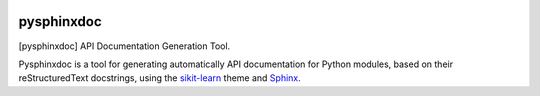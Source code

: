 
|Travis|_ |Coveralls|_ |Python27|_ |Python34|_ |PyPi|_ 

.. |Travis| image:: https://travis-ci.org/AGrigis/pysphinxdoc.svg?branch=master
.. _Travis: https://travis-ci.org/AGrigis/pysphinxdoc

.. |Coveralls| image:: https://coveralls.io/repos/neurospin/pysphinxdoc/badge.svg?branch=master&service=github
.. _Coveralls: https://coveralls.io/github/AGrigis/pysphinxdoc

.. |Python27| image:: https://img.shields.io/badge/python-2.7-blue.svg
.. _Python27: https://badge.fury.io/py/pysphinxdoc

.. |Python34| image:: https://img.shields.io/badge/python-3.4-blue.svg
.. _Python34: https://badge.fury.io/py/pysphinxdoc

.. |PyPi| image:: https://badge.fury.io/py/pysphinxdoc.svg
.. _PyPi: https://badge.fury.io/py/pysphinxdoc


===========
pysphinxdoc
===========

[pysphinxdoc] API Documentation Generation Tool.

Pysphinxdoc is a tool for generating automatically API documentation
for Python modules, based on their reStructuredText docstrings, using the
`sikit-learn <http://scikit-learn.org/>`_ theme and
`Sphinx <http://www.sphinx-doc.org/>`_.





